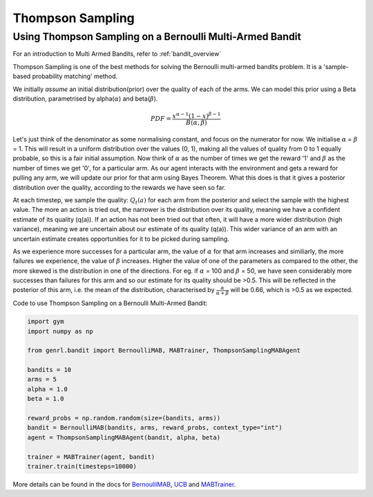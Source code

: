 Thompson Sampling
=================

Using Thompson Sampling on a Bernoulli Multi-Armed Bandit
---------------------------------------------------------

For an introduction to Multi Armed Bandits, refer to :ref:`bandit_overview`

Thompson Sampling is one of the best methods for solving the Bernoulli
multi-armed bandits problem. It is a 'sample-based probability matching'
method.

We initially *assume* an initial distribution(prior) over the quality of
each of the arms. We can model this prior using a Beta distribution,
parametrised by alpha(\ :math:`\alpha`) and beta(\ :math:`\beta`).

.. math:: PDF = \frac{x^{\alpha - 1} (1-x)^{\beta -1}}{B(\alpha, \beta)}

Let's just think of the denominator as some normalising constant, and
focus on the numerator for now. We initialise :math:`\alpha` =
:math:`\beta` = 1. This will result in a uniform distribution over the
values (0, 1), making all the values of quality from 0 to 1 equally
probable, so this is a fair initial assumption. Now think of
:math:`\alpha` as the number of times we get the reward '1' and
:math:`\beta` as the number of times we get '0', for a particular arm.
As our agent interacts with the environment and gets a reward for
pulling any arm, we will update our prior for that arm using Bayes
Theorem. What this does is that it gives a posterior distribution over
the quality, according to the rewards we have seen so far.

At each timestep, we sample the quality: :math:`Q_t(a)` for each arm
from the posterior and select the sample with the highest value. The
more an action is tried out, the narrower is the distribution over its
quality, meaning we have a confident estimate of its quality (q(a)). If
an action has not been tried out that often, it will have a more wider
distribution (high variance), meaning we are uncertain about our
estimate of its quality (q(a)). This wider variance of an arm with an
uncertain estimate creates opportunities for it to be picked during
sampling.

As we experience more successes for a particular arm, the value of
:math:`\alpha` for that arm increases and similiarly, the more failures
we experience, the value of :math:`\beta` increases. Higher the value of
one of the parameters as compared to the other, the more skewed is the
distribution in one of the directions. For eg. if :math:`\alpha` = 100
and :math:`\beta` = 50, we have seen considerably more successes than
failures for this arm and so our estimate for its quality should be
>0.5. This will be reflected in the posterior of this arm, i.e. the mean
of the distribution, characterised by
:math:`\frac{\alpha}{\alpha + \beta}` will be 0.66, which is >0.5 as we
expected.

Code to use Thompson Sampling on a Bernoulli Multi-Armed Bandit:

.. code:: python

    import gym
    import numpy as np

    from genrl.bandit import BernoulliMAB, MABTrainer, ThompsonSamplingMABAgent

    bandits = 10
    arms = 5
    alpha = 1.0
    beta = 1.0

    reward_probs = np.random.random(size=(bandits, arms))
    bandit = BernoulliMAB(bandits, arms, reward_probs, context_type="int")
    agent = ThompsonSamplingMABAgent(bandit, alpha, beta)

    trainer = MABTrainer(agent, bandit)
    trainer.train(timesteps=10000)

More details can be found in the docs for
`BernoulliMAB <../../../api/bandit/genrl.bandit.bandits.multi_armed_bandits.html#genrl.bandit.bandits.multi_armed_bandits.bernoulli_mab.BernoulliMAB>`__,
`UCB <../../../api/bandit/genrl.bandit.agents.mab_agents.html#module-genrl.bandit.agents.mab_agents.thompson>`__
and
`MABTrainer <../../../api/common/bandit.html#module-genrl.bandit.trainer>`__.